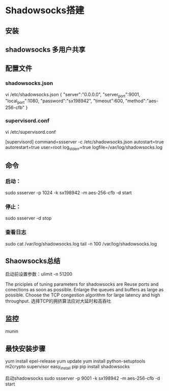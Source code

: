 * Shadowsocks搭建
** 安装

** shadowsocks 多用户共享

** 配置文件
*** shadowsocks.json
    vi /etc/shadowsocks.json
    {
    "server":"0.0.0.0",
    "server_port":9001,
    "local_port":1080,
    "password":"sx198942",
    "timeout":600,
    "method":"aes-256-cfb"
    }
*** supervisord.conf
    vi /etc/supervisord.conf

    [supervisord]
    command=ssserver -c /etc/shadowsocks.json
    autostart=true
    autorestart=true
    user=root
    log_stderr=true
    logfile=/var/log/shadowsocks.log

** 命令
*** 启动：
    sudo ssserver -p 1024 -k sx198942 -m aes-256-cfb -d start
*** 停止：
    sudo ssserver -d stop
*** 查看日志
    sudo cat /var/log/shadowsocks.log
    tail -n 100 /var/log/shadowsocks.log

** Shaowsocks总结
启动前设置参数：ulimit -n 51200

The priciples of tuning parameters for shadowsocks are
Reuse ports and conections as soon as possible.
Enlarge the queues and buffers as large as possible.
Choose the TCP congestion algorithm for large latency and high throughput.
选择TCP的拥挤算法应对大延时和高吞吐

** 监控
   munin

** 最快安装步骤
   yum install epel-release
   yum update
   yum install python-setuptools m2crypto supervisor
   easy_install pip
   pip install shadowsocks

启动shadowsocks
sudo ssserver -p 9001 -k sx198942 -m aes-256-cfb  -d start
